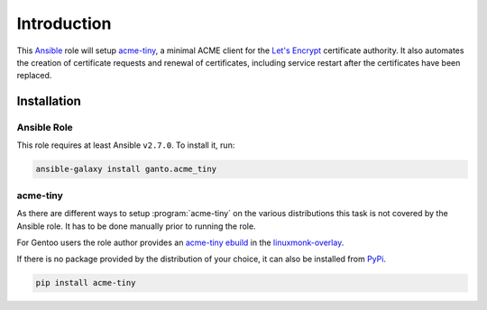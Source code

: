 Introduction
============

This `Ansible <https://ansible.com>`_ role will setup `acme-tiny
<https://github.com/diafygi/acme-tiny>`_, a minimal ACME client for the
`Let's Encrypt <https://letsencrypt.org>`_ certificate authority. It also
automates the creation of certificate requests and renewal of certificates,
including service restart after the certificates have been replaced.


.. _acme_tiny_installation:

Installation
~~~~~~~~~~~~


.. _acme_tiny_ansible_role:

Ansible Role
^^^^^^^^^^^^

This role requires at least Ansible ``v2.7.0``. To install it, run:

.. code-block:: console

    ansible-galaxy install ganto.acme_tiny


.. _acme_tiny_upstream:

acme-tiny
^^^^^^^^^

As there are different ways to setup :program:`acme-tiny` on the various
distributions this task is not covered by the Ansible role. It has to be done
manually prior to running the role.

For Gentoo users the role author provides an `acme-tiny ebuild
<https://github.com/ganto/linuxmonk-overlay/tree/master/app-crypt/acme-tiny>`_
in the `linuxmonk-overlay <https://github.com/ganto/linuxmonk-overlay>`_.

If there is no package provided by the distribution of your choice, it can
also be installed from `PyPi <https://pypi.python.org/pypi/acme-tiny>`_.

.. code-block:: console

    pip install acme-tiny

..
 Local Variables:
 mode: rst
 ispell-local-dictionary: "american"
 End:
